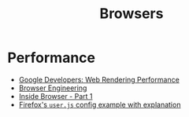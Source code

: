 :PROPERTIES:
:ID:       def1855b-7662-4e25-9c61-1e236d32bb38
:END:
#+title: Browsers

* Performance
+ [[https:developers.google.com/web/fundamentals/performance/rendering][Google Developers: Web Rendering Performance]]
+ [[https://browser.engineering/][Browser Engineering]]
+ [[https://developers.google.com/web/updates/2018/09/inside-browser-part1][Inside Browser - Part 1]]
+ [[https://github.com/arkenfox/user.js][Firefox's =user.js= config example with explanation]]
